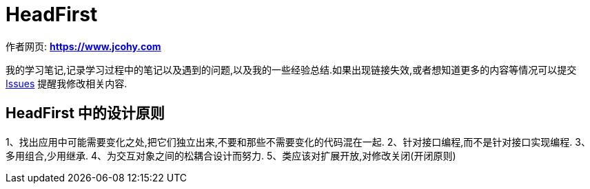 [design-headfirst]
= HeadFirst

****
作者网页:
https://www.jcohy.com[*https://www.jcohy.com*]

我的学习笔记,记录学习过程中的笔记以及遇到的问题,以及我的一些经验总结.如果出现链接失效,或者想知道更多的内容等情况可以提交 https://github.com/jcohy/jcohy-issues/issues[Issues] 提醒我修改相关内容.
****

== HeadFirst 中的设计原则

1、找出应用中可能需要变化之处,把它们独立出来,不要和那些不需要变化的代码混在一起.
 2、针对接口编程,而不是针对接口实现编程.
 3、多用组合,少用继承.
 4、为交互对象之间的松耦合设计而努力.
 5、类应该对扩展开放,对修改关闭(开闭原则)

